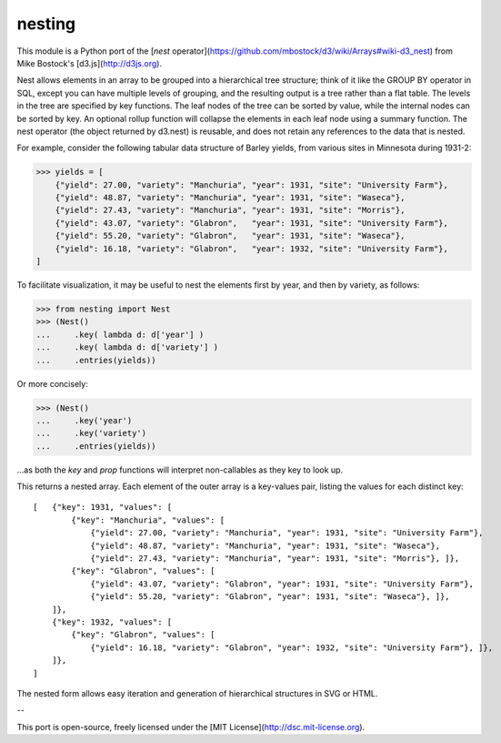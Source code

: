 nesting
=======

This module is a Python port of the [`nest` operator](https://github.com/mbostock/d3/wiki/Arrays#wiki-d3_nest) from Mike Bostock's [d3.js](http://d3js.org).


Nest allows elements in an array to be grouped into a hierarchical tree structure;
think of it like the GROUP BY operator in SQL, except you can have multiple levels of
grouping, and the resulting output is a tree rather than a flat table. The levels in
the tree are specified by key functions. The leaf nodes of the tree can be sorted by
value, while the internal nodes can be sorted by key. An optional rollup function will
collapse the elements in each leaf node using a summary function. The nest operator
(the object returned by d3.nest) is reusable, and does not retain any references to the
data that is nested.

For example, consider the following tabular data structure of Barley yields, from
various sites in Minnesota during 1931-2:

>>> yields = [
    {"yield": 27.00, "variety": "Manchuria", "year": 1931, "site": "University Farm"},
    {"yield": 48.87, "variety": "Manchuria", "year": 1931, "site": "Waseca"},
    {"yield": 27.43, "variety": "Manchuria", "year": 1931, "site": "Morris"}, 
    {"yield": 43.07, "variety": "Glabron",   "year": 1931, "site": "University Farm"},
    {"yield": 55.20, "variety": "Glabron",   "year": 1931, "site": "Waseca"},
    {"yield": 16.18, "variety": "Glabron",   "year": 1932, "site": "University Farm"},
]


To facilitate visualization, it may be useful to nest the elements first by year, and then by variety, as follows:

>>> from nesting import Nest
>>> (Nest()
...     .key( lambda d: d['year'] )
...     .key( lambda d: d['variety'] )
...     .entries(yields))


Or more concisely:

>>> (Nest()
...     .key('year')
...     .key('variety')
...     .entries(yields))


...as both the `key` and `prop` functions will interpret non-callables as they key to look up.

This returns a nested array. Each element of the outer array is a key-values pair, listing the values for each distinct key::

    [   {"key": 1931, "values": [
            {"key": "Manchuria", "values": [
                {"yield": 27.00, "variety": "Manchuria", "year": 1931, "site": "University Farm"},
                {"yield": 48.87, "variety": "Manchuria", "year": 1931, "site": "Waseca"},
                {"yield": 27.43, "variety": "Manchuria", "year": 1931, "site": "Morris"}, ]},
            {"key": "Glabron", "values": [
                {"yield": 43.07, "variety": "Glabron", "year": 1931, "site": "University Farm"},
                {"yield": 55.20, "variety": "Glabron", "year": 1931, "site": "Waseca"}, ]}, 
        ]},
        {"key": 1932, "values": [
            {"key": "Glabron", "values": [
                {"yield": 16.18, "variety": "Glabron", "year": 1932, "site": "University Farm"}, ]},
        ]},
    ]


The nested form allows easy iteration and generation of hierarchical structures in SVG or HTML.

--

This port is open-source, freely licensed under the [MIT License](http://dsc.mit-license.org).
